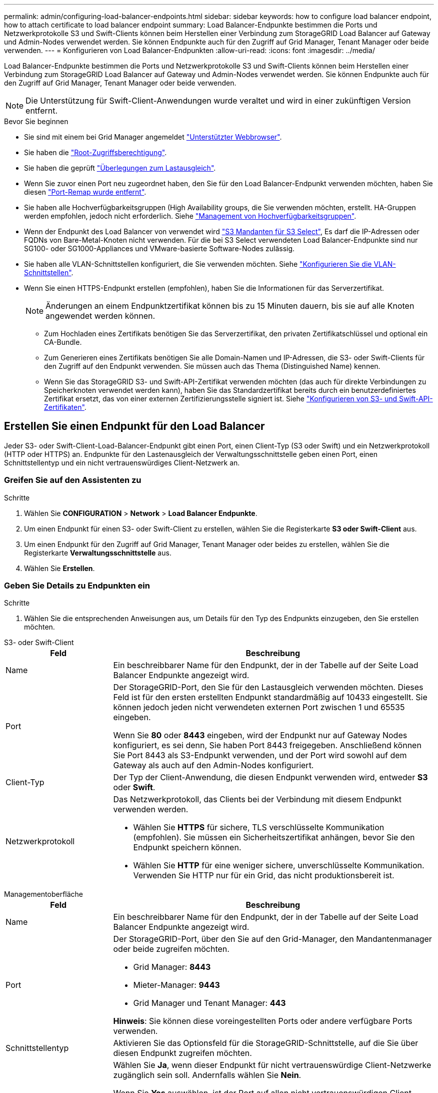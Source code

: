 ---
permalink: admin/configuring-load-balancer-endpoints.html 
sidebar: sidebar 
keywords: how to configure load balancer endpoint, how to attach certificate to load balancer endpoint 
summary: Load Balancer-Endpunkte bestimmen die Ports und Netzwerkprotokolle S3 und Swift-Clients können beim Herstellen einer Verbindung zum StorageGRID Load Balancer auf Gateway und Admin-Nodes verwendet werden. Sie können Endpunkte auch für den Zugriff auf Grid Manager, Tenant Manager oder beide verwenden. 
---
= Konfigurieren von Load Balancer-Endpunkten
:allow-uri-read: 
:icons: font
:imagesdir: ../media/


[role="lead"]
Load Balancer-Endpunkte bestimmen die Ports und Netzwerkprotokolle S3 und Swift-Clients können beim Herstellen einer Verbindung zum StorageGRID Load Balancer auf Gateway und Admin-Nodes verwendet werden. Sie können Endpunkte auch für den Zugriff auf Grid Manager, Tenant Manager oder beide verwenden.


NOTE: Die Unterstützung für Swift-Client-Anwendungen wurde veraltet und wird in einer zukünftigen Version entfernt.

.Bevor Sie beginnen
* Sie sind mit einem bei Grid Manager angemeldet link:../admin/web-browser-requirements.html["Unterstützter Webbrowser"].
* Sie haben die link:admin-group-permissions.html["Root-Zugriffsberechtigung"].
* Sie haben die geprüft link:managing-load-balancing.html["Überlegungen zum Lastausgleich"].
* Wenn Sie zuvor einen Port neu zugeordnet haben, den Sie für den Load Balancer-Endpunkt verwenden möchten, haben Sie diesen link:../maintain/removing-port-remaps.html["Port-Remap wurde entfernt"].
* Sie haben alle Hochverfügbarkeitsgruppen (High Availability groups, die Sie verwenden möchten, erstellt. HA-Gruppen werden empfohlen, jedoch nicht erforderlich. Siehe link:managing-high-availability-groups.html["Management von Hochverfügbarkeitsgruppen"].
* Wenn der Endpunkt des Load Balancer von verwendet wird link:../admin/manage-s3-select-for-tenant-accounts.html["S3 Mandanten für S3 Select"], Es darf die IP-Adressen oder FQDNs von Bare-Metal-Knoten nicht verwenden. Für die bei S3 Select verwendeten Load Balancer-Endpunkte sind nur SG100- oder SG1000-Appliances und VMware-basierte Software-Nodes zulässig.
* Sie haben alle VLAN-Schnittstellen konfiguriert, die Sie verwenden möchten. Siehe link:configure-vlan-interfaces.html["Konfigurieren Sie die VLAN-Schnittstellen"].
* Wenn Sie einen HTTPS-Endpunkt erstellen (empfohlen), haben Sie die Informationen für das Serverzertifikat.
+

NOTE: Änderungen an einem Endpunktzertifikat können bis zu 15 Minuten dauern, bis sie auf alle Knoten angewendet werden können.

+
** Zum Hochladen eines Zertifikats benötigen Sie das Serverzertifikat, den privaten Zertifikatschlüssel und optional ein CA-Bundle.
** Zum Generieren eines Zertifikats benötigen Sie alle Domain-Namen und IP-Adressen, die S3- oder Swift-Clients für den Zugriff auf den Endpunkt verwenden. Sie müssen auch das Thema (Distinguished Name) kennen.
** Wenn Sie das StorageGRID S3- und Swift-API-Zertifikat verwenden möchten (das auch für direkte Verbindungen zu Speicherknoten verwendet werden kann), haben Sie das Standardzertifikat bereits durch ein benutzerdefiniertes Zertifikat ersetzt, das von einer externen Zertifizierungsstelle signiert ist. Siehe
link:../admin/configuring-custom-server-certificate-for-storage-node.html["Konfigurieren von S3- und Swift-API-Zertifikaten"].






== Erstellen Sie einen Endpunkt für den Load Balancer

Jeder S3- oder Swift-Client-Load-Balancer-Endpunkt gibt einen Port, einen Client-Typ (S3 oder Swift) und ein Netzwerkprotokoll (HTTP oder HTTPS) an. Endpunkte für den Lastenausgleich der Verwaltungsschnittstelle geben einen Port, einen Schnittstellentyp und ein nicht vertrauenswürdiges Client-Netzwerk an.



=== Greifen Sie auf den Assistenten zu

.Schritte
. Wählen Sie *CONFIGURATION* > *Network* > *Load Balancer Endpunkte*.
. Um einen Endpunkt für einen S3- oder Swift-Client zu erstellen, wählen Sie die Registerkarte *S3 oder Swift-Client* aus.
. Um einen Endpunkt für den Zugriff auf Grid Manager, Tenant Manager oder beides zu erstellen, wählen Sie die Registerkarte *Verwaltungsschnittstelle* aus.
. Wählen Sie *Erstellen*.




=== Geben Sie Details zu Endpunkten ein

.Schritte
. Wählen Sie die entsprechenden Anweisungen aus, um Details für den Typ des Endpunkts einzugeben, den Sie erstellen möchten.


[role="tabbed-block"]
====
.S3- oder Swift-Client
--
[cols="1a,3a"]
|===
| Feld | Beschreibung 


 a| 
Name
 a| 
Ein beschreibbarer Name für den Endpunkt, der in der Tabelle auf der Seite Load Balancer Endpunkte angezeigt wird.



 a| 
Port
 a| 
Der StorageGRID-Port, den Sie für den Lastausgleich verwenden möchten. Dieses Feld ist für den ersten erstellten Endpunkt standardmäßig auf 10433 eingestellt. Sie können jedoch jeden nicht verwendeten externen Port zwischen 1 und 65535 eingeben.

Wenn Sie *80* oder *8443* eingeben, wird der Endpunkt nur auf Gateway Nodes konfiguriert, es sei denn, Sie haben Port 8443 freigegeben. Anschließend können Sie Port 8443 als S3-Endpunkt verwenden, und der Port wird sowohl auf dem Gateway als auch auf den Admin-Nodes konfiguriert.



 a| 
Client-Typ
 a| 
Der Typ der Client-Anwendung, die diesen Endpunkt verwenden wird, entweder *S3* oder *Swift*.



 a| 
Netzwerkprotokoll
 a| 
Das Netzwerkprotokoll, das Clients bei der Verbindung mit diesem Endpunkt verwenden werden.

* Wählen Sie *HTTPS* für sichere, TLS verschlüsselte Kommunikation (empfohlen). Sie müssen ein Sicherheitszertifikat anhängen, bevor Sie den Endpunkt speichern können.
* Wählen Sie *HTTP* für eine weniger sichere, unverschlüsselte Kommunikation. Verwenden Sie HTTP nur für ein Grid, das nicht produktionsbereit ist.


|===
--
.Managementoberfläche
--
[cols="1a,3a"]
|===
| Feld | Beschreibung 


 a| 
Name
 a| 
Ein beschreibbarer Name für den Endpunkt, der in der Tabelle auf der Seite Load Balancer Endpunkte angezeigt wird.



 a| 
Port
 a| 
Der StorageGRID-Port, über den Sie auf den Grid-Manager, den Mandantenmanager oder beide zugreifen möchten.

* Grid Manager: *8443*
* Mieter-Manager: *9443*
* Grid Manager und Tenant Manager: *443*


*Hinweis*: Sie können diese voreingestellten Ports oder andere verfügbare Ports verwenden.



 a| 
Schnittstellentyp
 a| 
Aktivieren Sie das Optionsfeld für die StorageGRID-Schnittstelle, auf die Sie über diesen Endpunkt zugreifen möchten.



 a| 
Nicht Vertrauenswürdiges Client-Netzwerk
 a| 
Wählen Sie *Ja*, wenn dieser Endpunkt für nicht vertrauenswürdige Client-Netzwerke zugänglich sein soll. Andernfalls wählen Sie *Nein*.

Wenn Sie *Yes* auswählen, ist der Port auf allen nicht vertrauenswürdigen Client-Netzwerken geöffnet.

*Hinweis*: Sie können einen Port nur so konfigurieren, dass er für nicht vertrauenswürdige Client-Netzwerke geöffnet oder geschlossen wird, wenn Sie den Load Balancer-Endpunkt erstellen.

|===
--
====
. Wählen Sie *Weiter*.




=== Wählen Sie einen Bindungsmodus aus

.Schritte
. Wählen Sie einen Bindungsmodus für den Endpunkt aus, um den Zugriff auf den Endpunkt über eine beliebige IP-Adresse oder über spezifische IP-Adressen und Netzwerkschnittstellen zu steuern.
+
Einige Bindungsmodi stehen entweder für Client-Endpunkte oder für Managementschnittstellen zur Verfügung. Hier sind alle Modi für beide Endpunkttypen aufgeführt.

+
[cols="1a,3a"]
|===
| Modus | Beschreibung 


 a| 
Global (Standard für Client-Endpunkte)
 a| 
Clients können über die IP-Adresse eines beliebigen Gateway-Node oder Admin-Node, die virtuelle IP-Adresse (VIP) einer beliebigen HA-Gruppe in einem beliebigen Netzwerk oder einen entsprechenden FQDN auf den Endpunkt zugreifen.

Verwenden Sie die Einstellung *Global*, es sei denn, Sie müssen den Zugriff auf diesen Endpunkt einschränken.



 a| 
Virtuelle IPs von HA-Gruppen
 a| 
Clients müssen eine virtuelle IP-Adresse (oder einen entsprechenden FQDN) einer HA-Gruppe verwenden, um auf diesen Endpunkt zuzugreifen.

Endpunkte mit diesem Bindungsmodus können alle dieselbe Portnummer verwenden, solange sich die für die Endpunkte ausgewählten HA-Gruppen nicht überlappen.



 a| 
Node-Schnittstellen
 a| 
Clients müssen die IP-Adressen (oder entsprechende FQDNs) der ausgewählten Knotenschnittstellen verwenden, um auf diesen Endpunkt zuzugreifen.



 a| 
Node-Typ (nur Client-Endpunkte)
 a| 
Basierend auf dem von Ihnen ausgewählten Knotentyp müssen Clients entweder die IP-Adresse (oder den entsprechenden FQDN) eines beliebigen Admin-Knotens oder die IP-Adresse (oder den entsprechenden FQDN) eines beliebigen Gateway-Knotens verwenden, um auf diesen Endpunkt zuzugreifen.



 a| 
Alle Admin-Nodes (Standard für Endpunkte der Managementoberfläche)
 a| 
Clients müssen die IP-Adresse (oder den entsprechenden FQDN) eines beliebigen Admin-Knotens verwenden, um auf diesen Endpunkt zuzugreifen.

|===
+
Wenn mehr als ein Endpunkt denselben Port verwendet, verwendet StorageGRID diese Prioritätsreihenfolge, um zu entscheiden, welcher Endpunkt verwendet werden soll: *Virtuelle IPs von HA-Gruppen* > *Knotenschnittstellen* > *Knotentyp* > *global*.

+
Wenn Sie Endpunkte der Managementoberfläche erstellen, sind nur Admin-Nodes zulässig.

. Wenn Sie *virtuelle IPs von HA-Gruppen* ausgewählt haben, wählen Sie eine oder mehrere HA-Gruppen aus.
+
Wenn Sie Endpunkte für die Managementoberfläche erstellen, wählen Sie VIPs aus, die nur Admin-Nodes zugeordnet sind.

. Wenn Sie *Node-Schnittstellen* ausgewählt haben, wählen Sie für jeden Admin-Node oder Gateway-Node eine oder mehrere Node-Schnittstellen aus, die mit diesem Endpunkt verknüpft werden sollen.
. Wenn Sie *Node type* ausgewählt haben, wählen Sie entweder Admin-Nodes aus, die sowohl den primären Admin-Node als auch alle nicht-primären Admin-Nodes enthalten, oder Gateway-Nodes.




=== Kontrolle des Mandantenzugriffs


NOTE: Ein Endpunkt der Managementoberfläche kann den Mandantenzugriff nur steuern, wenn der Endpunkt über den verfügt <<enter-endpoint-details,Schnittstellentyp des Tenant Manager>>.

.Schritte
. Wählen Sie für den Schritt *Tenant Access* eine der folgenden Optionen aus:
+
[cols="1a,2a"]
|===
| Feld | Beschreibung 


 a| 
Alle Mandanten zulassen (Standard)
 a| 
Alle Mandantenkonten können diesen Endpunkt verwenden, um auf ihre Buckets zuzugreifen.

Sie müssen diese Option auswählen, wenn Sie noch keine Mandantenkonten erstellt haben. Nachdem Sie Mandantenkonten hinzugefügt haben, können Sie den Load Balancer-Endpunkt bearbeiten, um bestimmte Konten zuzulassen oder zu blockieren.



 a| 
Ausgewählte Mandanten zulassen
 a| 
Nur die ausgewählten Mandantenkonten können diesen Endpunkt für den Zugriff auf ihre Buckets verwenden.



 a| 
Ausgewählte Mandanten blockieren
 a| 
Die ausgewählten Mandantenkonten können diesen Endpunkt nicht für den Zugriff auf ihre Buckets verwenden. Dieser Endpunkt kann von allen anderen Mandanten verwendet werden.

|===
. Wenn Sie einen *HTTP*-Endpunkt erstellen, müssen Sie kein Zertifikat anhängen. Wählen Sie *Erstellen*, um den neuen Load Balancer-Endpunkt hinzuzufügen. Fahren Sie dann mit fort <<after-you-finish,Nachdem Sie fertig sind>>. Andernfalls wählen Sie *Weiter*, um das Zertifikat anzuhängen.




=== Zertifikat anhängen

.Schritte
. Wenn Sie einen *HTTPS*-Endpunkt erstellen, wählen Sie den Typ des Sicherheitszertifikats aus, das Sie an den Endpunkt anhängen möchten.
+
Das Zertifikat sichert die Verbindungen zwischen S3- und Swift-Clients und dem Load Balancer-Service auf Admin-Node oder Gateway-Nodes.

+
** *Zertifikat hochladen*. Wählen Sie diese Option aus, wenn Sie über benutzerdefinierte Zertifikate zum Hochladen verfügen.
** *Zertifikat generieren*. Wählen Sie diese Option aus, wenn Sie über die Werte verfügen, die zum Generieren eines benutzerdefinierten Zertifikats erforderlich sind.
** *Verwenden Sie StorageGRID S3 und Swift Zertifikat*. Wählen Sie diese Option aus, wenn Sie das globale S3- und Swift-API-Zertifikat verwenden möchten, das auch für direkte Verbindungen zu Storage-Nodes verwendet werden kann.
+
Sie können diese Option nur auswählen, wenn Sie das von der Grid-CA signierte Standard-API-Zertifikat S3 und Swift durch ein benutzerdefiniertes Zertifikat ersetzt haben, das von einer externen Zertifizierungsstelle signiert wurde. Siehe
link:../admin/configuring-custom-server-certificate-for-storage-node.html["Konfigurieren von S3- und Swift-API-Zertifikaten"].

** *Management Interface Zertifikat* verwenden. Wählen Sie diese Option aus, wenn Sie das Zertifikat für die globale Verwaltungsschnittstelle verwenden möchten, das auch für direkte Verbindungen zu Admin-Knoten verwendet werden kann.


. Wenn Sie das StorageGRID S3- und Swift-Zertifikat nicht verwenden, laden Sie das Zertifikat hoch oder generieren Sie es.
+
[role="tabbed-block"]
====
.Zertifikat hochladen
--
.. Wählen Sie *Zertifikat hochladen*.
.. Laden Sie die erforderlichen Serverzertifikatdateien hoch:
+
*** *Server-Zertifikat*: Die benutzerdefinierte Server-Zertifikatdatei in PEM-Kodierung.
*** *Zertifikat privater Schlüssel*: Die benutzerdefinierte Server Zertifikat private Schlüssel Datei (`.key`).
+

NOTE: Private EC-Schlüssel müssen 224 Bit oder größer sein. RSA Private Keys müssen mindestens 2048 Bit groß sein.

*** *CA-Paket*: Eine einzelne optionale Datei, die die Zertifikate jeder Intermediate-Zertifizierungsstelle (CA) enthält. Die Datei sollte alle PEM-kodierten CA-Zertifikatdateien enthalten, die in der Reihenfolge der Zertifikatskette verkettet sind.


.. Erweitern Sie *Zertifikatdetails*, um die Metadaten für jedes hochgeladene Zertifikat anzuzeigen. Wenn Sie ein optionales CA-Paket hochgeladen haben, wird jedes Zertifikat auf seiner eigenen Registerkarte angezeigt.
+
*** Wählen Sie *Zertifikat herunterladen*, um die Zertifikatdatei zu speichern, oder wählen Sie *CA-Paket herunterladen*, um das Zertifikatspaket zu speichern.
+
Geben Sie den Namen der Zertifikatdatei und den Speicherort für den Download an. Speichern Sie die Datei mit der Erweiterung `.pem`.

+
Beispiel: `storagegrid_certificate.pem`

*** Wählen Sie *Zertifikat kopieren PEM* oder *CA-Paket kopieren PEM* aus, um den Zertifikatinhalt zum Einfügen an eine andere Stelle zu kopieren.


.. Wählen Sie *Erstellen*. +
Der Endpunkt des Load Balancer wird erstellt. Das benutzerdefinierte Zertifikat wird für alle nachfolgenden neuen Verbindungen zwischen S3- und Swift-Clients oder der Managementoberfläche und dem Endpunkt verwendet.


--
.Zertifikat wird generiert
--
.. Wählen Sie *Zertifikat erstellen*.
.. Geben Sie die Zertifikatsinformationen an:
+
[cols="1a,3a"]
|===
| Feld | Beschreibung 


 a| 
Domain-Name
 a| 
Mindestens ein vollständig qualifizierter Domänenname, der in das Zertifikat aufgenommen werden soll. Verwenden Sie ein * als Platzhalter, um mehrere Domain-Namen darzustellen.



 a| 
IP
 a| 
Mindestens eine IP-Adresse, die in das Zertifikat aufgenommen werden soll.



 a| 
Betreff (optional)
 a| 
X.509 Subject oder Distinguished Name (DN) des Zertifikateigentümers.

Wenn in diesem Feld kein Wert eingegeben wird, verwendet das generierte Zertifikat den ersten Domänennamen oder die IP-Adresse als allgemeinen Studienteilnehmer (CN).



 a| 
Tage gültig
 a| 
Anzahl der Tage nach Erstellung, nach denen das Zertifikat abläuft.



 a| 
Fügen Sie wichtige Nutzungserweiterungen hinzu
 a| 
Wenn diese Option ausgewählt ist (Standard und empfohlen), werden die Schlüsselnutzung und die erweiterten Schlüsselnutzungserweiterungen dem generierten Zertifikat hinzugefügt.

Diese Erweiterungen definieren den Zweck des Schlüssels, der im Zertifikat enthalten ist.

*Hinweis*: Lassen Sie dieses Kontrollkästchen aktiviert, es sei denn, Sie haben Verbindungsprobleme mit älteren Clients, wenn Zertifikate diese Erweiterungen enthalten.

|===
.. Wählen Sie *Erzeugen*.
.. Wählen Sie *Zertifikatdetails*, um die Metadaten für das generierte Zertifikat anzuzeigen.
+
*** Wählen Sie *Zertifikat herunterladen*, um die Zertifikatdatei zu speichern.
+
Geben Sie den Namen der Zertifikatdatei und den Speicherort für den Download an. Speichern Sie die Datei mit der Erweiterung `.pem`.

+
Beispiel: `storagegrid_certificate.pem`

*** Wählen Sie *Zertifikat kopieren PEM* aus, um den Zertifikatinhalt zum Einfügen an eine andere Stelle zu kopieren.


.. Wählen Sie *Erstellen*.
+
Der Endpunkt des Load Balancer wird erstellt. Das benutzerdefinierte Zertifikat wird für alle nachfolgenden neuen Verbindungen zwischen S3- und Swift-Clients oder der Managementoberfläche und diesem Endpunkt verwendet.



--
====




=== Nachdem Sie fertig sind

.Schritte
. Wenn Sie einen DNS verwenden, stellen Sie sicher, dass der DNS einen Datensatz enthält, mit dem der vollständig qualifizierte StorageGRID-Domänenname (FQDN) jeder IP-Adresse zugeordnet wird, die Clients zum Verbindungsaufbau verwenden.
+
Die IP-Adresse, die Sie im DNS-Datensatz eingeben, hängt davon ab, ob Sie eine HA-Gruppe von Load-Balancing-Nodes verwenden:

+
** Wenn Sie eine HA-Gruppe konfiguriert haben, stellen Clients eine Verbindung zu den virtuellen IP-Adressen dieser HA-Gruppe her.
** Wenn Sie keine HA-Gruppe verwenden, stellen Clients mithilfe der IP-Adresse eines Gateway-Node oder Admin-Node eine Verbindung zum StorageGRID Load Balancer-Service her.
+
Außerdem müssen Sie sicherstellen, dass der DNS-Datensatz alle erforderlichen Endpunkt-Domain-Namen referenziert, einschließlich Platzhalternamen.



. S3- und Swift-Clients erhalten die für die Verbindung mit dem Endpunkt erforderlichen Informationen:
+
** Port-Nummer
** Vollständig qualifizierter Domain-Name oder IP-Adresse
** Alle erforderlichen Zertifikatsdetails






== Load Balancer-Endpunkte anzeigen und bearbeiten

Sie können Details zu vorhandenen Load Balancer-Endpunkten anzeigen, einschließlich der Zertifikatmetadaten für einen gesicherten Endpunkt. Sie können bestimmte Einstellungen für einen Endpunkt ändern.

* Um grundlegende Informationen für alle Lastausgleichsendpunkte anzuzeigen, lesen Sie die Tabellen auf der Seite Lastausgleichsendpunkte.
* Um alle Details zu einem bestimmten Endpunkt einschließlich Zertifikatmetadaten anzuzeigen, wählen Sie in der Tabelle den Namen des Endpunkts aus. Die angezeigten Informationen variieren je nach Endpunkttyp und Konfiguration.
+
image::../media/load_balancer_endpoint_details.png[Details zum Endpunkt der Load Balancer]

* Um einen Endpunkt zu bearbeiten, verwenden Sie das Menü *actions* auf der Seite Load Balancer Endpoints.
+

NOTE: Wenn Sie den Zugriff auf Grid Manager während der Bearbeitung des Ports eines Endpunkts der Managementoberfläche verlieren, aktualisieren Sie die URL und den Port, um den Zugriff wiederherzustellen.

+

TIP: Nach dem Bearbeiten eines Endpunkts müssen Sie möglicherweise bis zu 15 Minuten warten, bis Ihre Änderungen auf alle Nodes angewendet werden.

+
[cols="1a, 2a,2a"]
|===
| Aufgabe | Menü „Aktionen“ | Detailseite 


 a| 
Endpunktname bearbeiten
 a| 
.. Aktivieren Sie das Kontrollkästchen für den Endpunkt.
.. Wählen Sie *Aktionen* > *Endpunktname bearbeiten* aus.
.. Geben Sie den neuen Namen ein.
.. Wählen Sie *Speichern*.

 a| 
.. Wählen Sie den Endpunktnamen aus, um die Details anzuzeigen.
.. Wählen Sie das Bearbeitungssymbol image:../media/icon_edit_tm.png["Symbol bearbeiten"].
.. Geben Sie den neuen Namen ein.
.. Wählen Sie *Speichern*.




 a| 
Endpunkt-Port bearbeiten
 a| 
.. Aktivieren Sie das Kontrollkästchen für den Endpunkt.
.. Wählen Sie *actions* > *Edit Endpoint Port*
.. Geben Sie eine gültige Portnummer ein.
.. Wählen Sie *Speichern*.

 a| 
_N/a_



 a| 
Endpunktbindungsmodus bearbeiten
 a| 
.. Aktivieren Sie das Kontrollkästchen für den Endpunkt.
.. Wählen Sie *Aktionen* > *Endpunktbindungsmodus bearbeiten*.
.. Aktualisieren Sie den Bindungsmodus, falls erforderlich.
.. Wählen Sie *Änderungen speichern*.

 a| 
.. Wählen Sie den Endpunktnamen aus, um die Details anzuzeigen.
.. Wählen Sie *Bindungsmodus bearbeiten*.
.. Aktualisieren Sie den Bindungsmodus, falls erforderlich.
.. Wählen Sie *Änderungen speichern*.




 a| 
Endpunktzertifikat bearbeiten
 a| 
.. Aktivieren Sie das Kontrollkästchen für den Endpunkt.
.. Wählen Sie *Aktionen* > *Endpunktzertifikat bearbeiten* aus.
.. Laden Sie ein neues benutzerdefiniertes Zertifikat hoch oder erstellen Sie es, falls erforderlich, mit der Verwendung des globalen S3- und Swift-Zertifikats.
.. Wählen Sie *Änderungen speichern*.

 a| 
.. Wählen Sie den Endpunktnamen aus, um die Details anzuzeigen.
.. Wählen Sie die Registerkarte *Zertifikat* aus.
.. Wählen Sie *Zertifikat bearbeiten*.
.. Laden Sie ein neues benutzerdefiniertes Zertifikat hoch oder erstellen Sie es, falls erforderlich, mit der Verwendung des globalen S3- und Swift-Zertifikats.
.. Wählen Sie *Änderungen speichern*.




 a| 
Bearbeiten Sie den Mandantenzugriff
 a| 
.. Aktivieren Sie das Kontrollkästchen für den Endpunkt.
.. Wählen Sie *actions* > *Edit Tenant Access*.
.. Wählen Sie eine andere Zugriffsoption aus, wählen Sie Mandanten aus der Liste aus oder entfernen Sie sie aus oder führen Sie beides aus.
.. Wählen Sie *Änderungen speichern*.

 a| 
.. Wählen Sie den Endpunktnamen aus, um die Details anzuzeigen.
.. Wählen Sie die Registerkarte *Tenant Access*.
.. Wählen Sie *Mandantenzugriff bearbeiten*.
.. Wählen Sie eine andere Zugriffsoption aus, wählen Sie Mandanten aus der Liste aus oder entfernen Sie sie aus oder führen Sie beides aus.
.. Wählen Sie *Änderungen speichern*.


|===




== Entfernen Sie Load Balancer-Endpunkte

Sie können einen oder mehrere Endpunkte über das Menü *Aktionen* entfernen oder einen einzelnen Endpunkt von der Detailseite entfernen.


CAUTION: Um Client-Unterbrechungen zu vermeiden, aktualisieren Sie die betroffenen S3- oder Swift-Client-Applikationen, bevor Sie einen Load Balancer-Endpunkt entfernen. Aktualisieren Sie jeden Client, um eine Verbindung über einen Port herzustellen, der einem anderen Load Balancer-Endpunkt zugewiesen ist. Aktualisieren Sie auch die erforderlichen Zertifikatsinformationen.


NOTE: Wenn Sie den Zugriff auf Grid Manager verlieren, während Sie einen Endpunkt der Managementoberfläche entfernen, aktualisieren Sie die URL.

* So entfernen Sie einen oder mehrere Endpunkte:
+
.. Aktivieren Sie auf der Seite Load Balancer das Kontrollkästchen für jeden Endpunkt, den Sie entfernen möchten.
.. Wählen Sie *Aktionen* > *Entfernen*.
.. Wählen Sie *OK*.


* So entfernen Sie einen Endpunkt auf der Detailseite:
+
.. Auf der Seite Load Balancer. Wählen Sie den Endpunktnamen aus.
.. Wählen Sie auf der Detailseite * Entfernen.
.. Wählen Sie *OK*.



